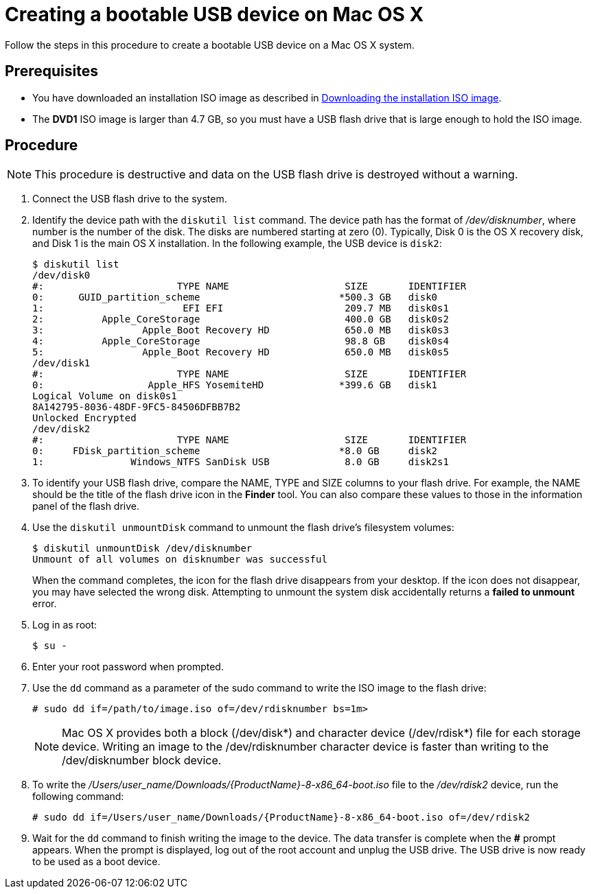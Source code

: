 [id="creating-a-bootable-usb-mac_{context}"]
= Creating a bootable USB device on Mac OS X

Follow the steps in this procedure to create a bootable USB device on a Mac OS X system.

[discrete]
== Prerequisites

* You have downloaded an installation ISO image as described in xref:standard-install:assembly_preparing-for-your-installation.adoc#downloading-beta-installation-images_preparing-for-your-installation[Downloading the installation ISO image].
* The *DVD1* ISO image is larger than 4.7 GB, so you must have a USB flash drive that is large enough to hold the ISO image.


[discrete]
== Procedure

[NOTE]
====
This procedure is destructive and data on the USB flash drive is destroyed without a warning.
====

. Connect the USB flash drive to the system.

. Identify the device path with the [command]`diskutil list` command. The device path has the format of _/dev/disknumber_, where number is the number of the disk. The disks are numbered starting at zero (0). Typically, Disk 0 is the OS X recovery disk, and Disk 1 is the main OS X installation. In the following example, the USB device is `disk2`:
+
[subs="quotes, macros, attributes"]
----
$ diskutil list
/dev/disk0
#:                       TYPE NAME                    SIZE       IDENTIFIER
0:      GUID_partition_scheme                        *500.3 GB   disk0
1:                        EFI EFI                     209.7 MB   disk0s1
2:          Apple_CoreStorage                         400.0 GB   disk0s2
3:                 Apple_Boot Recovery HD             650.0 MB   disk0s3
4:          Apple_CoreStorage                         98.8 GB    disk0s4
5:                 Apple_Boot Recovery HD             650.0 MB   disk0s5
/dev/disk1
#:                       TYPE NAME                    SIZE       IDENTIFIER
0:                  Apple_HFS YosemiteHD             *399.6 GB   disk1
Logical Volume on disk0s1
8A142795-8036-48DF-9FC5-84506DFBB7B2
Unlocked Encrypted
/dev/disk2
#:                       TYPE NAME                    SIZE       IDENTIFIER
0:     FDisk_partition_scheme                        *8.0 GB     disk2
1:               Windows_NTFS SanDisk USB             8.0 GB     disk2s1
----


. To identify your USB flash drive, compare the NAME, TYPE and SIZE columns to your flash drive. For example, the NAME should be the title of the flash drive icon in the *Finder* tool. You can also compare these values to those in the information panel of the flash drive.

. Use the [command]`diskutil unmountDisk` command to unmount the flash drive's filesystem volumes:
+
[subs="quotes, macros, attributes"]
----
$ diskutil unmountDisk /dev/disknumber
Unmount of all volumes on disknumber was successful
----
+
When the command completes, the icon for the flash drive disappears from your desktop. If the icon does not disappear, you may have selected the wrong disk. Attempting to unmount the system disk accidentally returns a *failed to unmount* error.

. Log in as root:
+
[subs="quotes, macros, attributes"]
----
$ su -
----

. Enter your root password when prompted.

. Use the [command]`dd` command as a parameter of the sudo command to write the ISO image to the flash drive:
+
[subs="quotes, macros, attributes"]
----
# sudo dd if=/path/to/image.iso of=/dev/rdisknumber bs=1m>
----
+
[NOTE]
====
Mac OS X provides both a block (/dev/disk*) and character device (/dev/rdisk*) file for each storage device. Writing an image to the /dev/rdisknumber character device is faster than writing to the /dev/disknumber block device.
====

. To write the _/Users/user_name/Downloads/{ProductName}-8-x86_64-boot.iso_ file to the _/dev/rdisk2_ device, run the following command:
+
[subs="quotes, macros, attributes"]
----
# sudo dd if=/Users/user_name/Downloads/{ProductName}-8-x86_64-boot.iso of=/dev/rdisk2
----

. Wait for the [command]`dd` command to finish writing the image to the device. The data transfer is complete when the *#* prompt appears. When the prompt is displayed, log out of the root account and unplug the USB drive. The USB drive is now ready to be used as a boot device.
